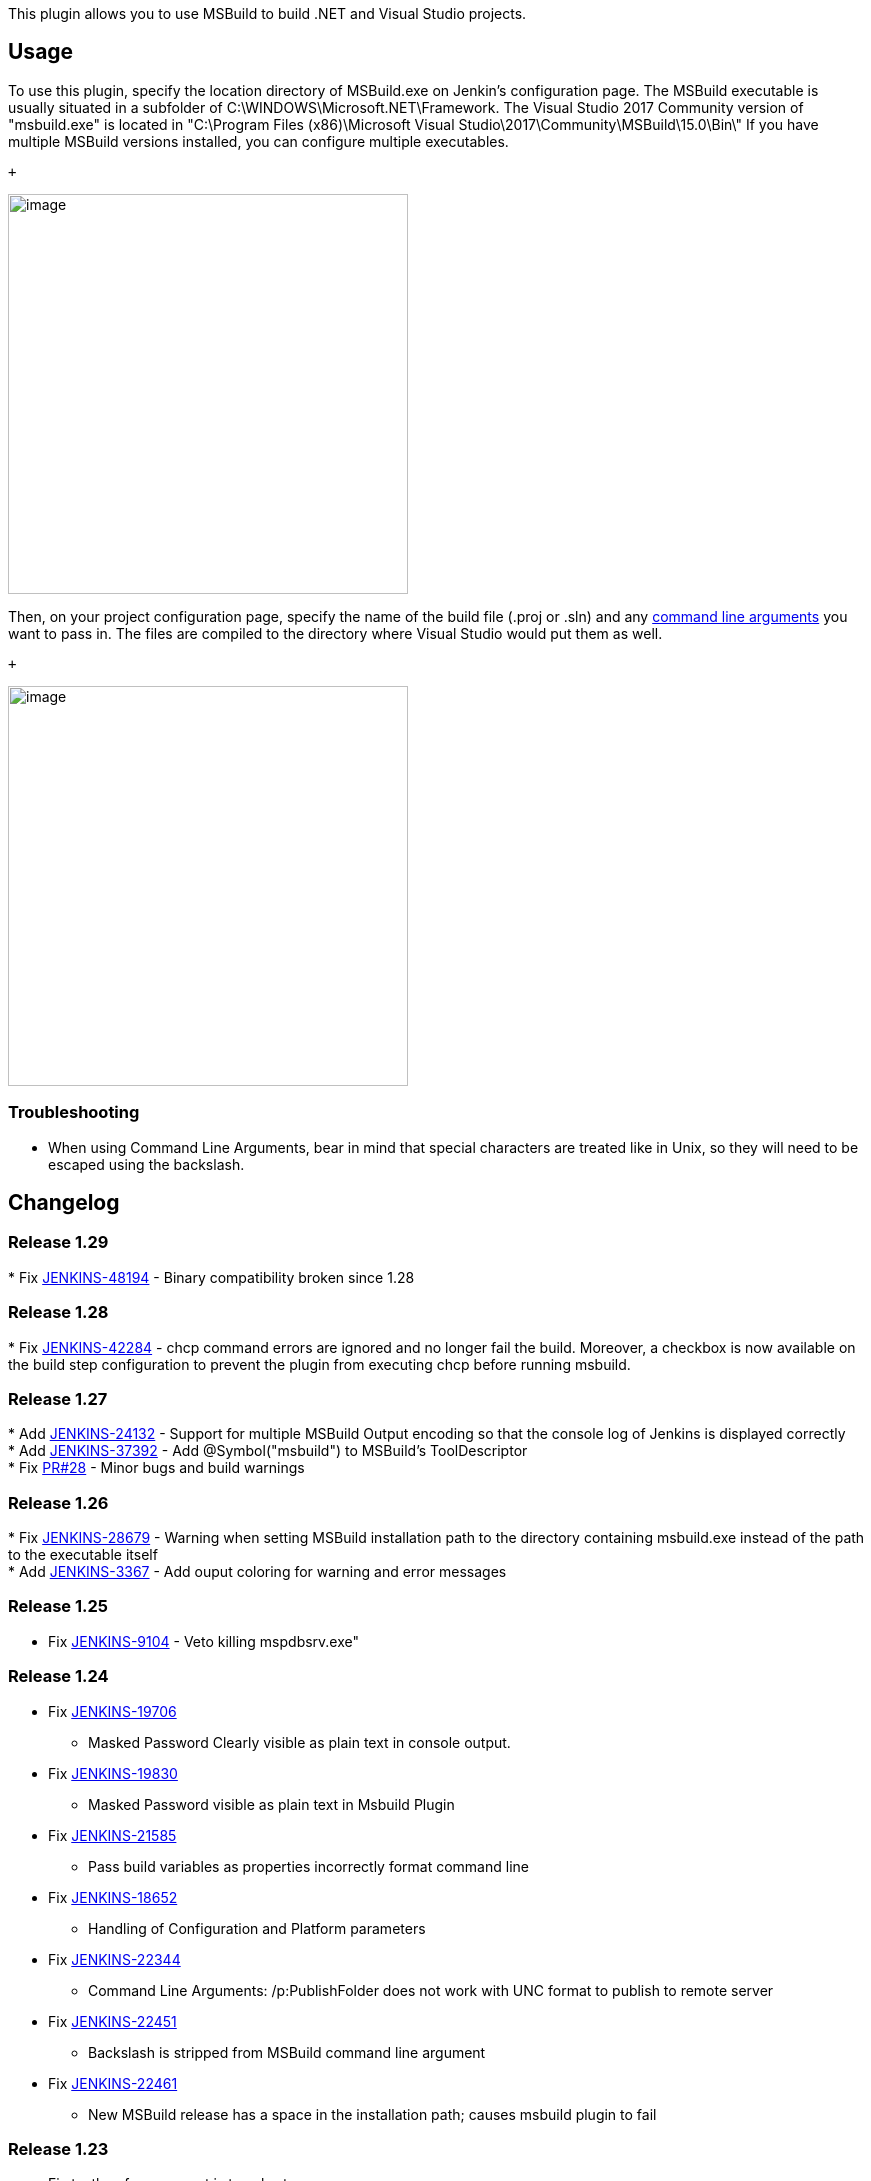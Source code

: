 This plugin allows you to use MSBuild to build .NET and Visual Studio
projects.

[[MSBuildPlugin-Usage]]
== Usage

To use this plugin, specify the location directory of MSBuild.exe on
Jenkin's configuration page. The MSBuild executable is usually
situated in a subfolder of C:\WINDOWS\Microsoft.NET\Framework. The
Visual Studio 2017 Community version of "msbuild.exe" is located in
"C:\Program Files (x86)\Microsoft Visual
Studio\2017\Community\MSBuild\15.0\Bin\" If you have multiple MSBuild
versions installed, you can configure multiple executables. 

 +

[.confluence-embedded-file-wrapper .confluence-embedded-manual-size]#image:docs/images/jenkins-msbuild.png[image,height=400]#

Then, on your project configuration page, specify the name of the build
file (.proj or .sln) and any
https://docs.microsoft.com/en-us/visualstudio/msbuild/msbuild-command-line-reference?view=vs-2017[command
line arguments] you want to pass in. The files are compiled to the
directory where Visual Studio would put them as well.

 +

[.confluence-embedded-file-wrapper .confluence-embedded-manual-size]#image:docs/images/jenkins-job-msbuild.png[image,height=400]#

[[MSBuildPlugin-Troubleshooting]]
=== Troubleshooting

* When using Command Line Arguments, bear in mind that special
characters are treated like in Unix, so they will need to be escaped
using the backslash.

[[MSBuildPlugin-Changelog]]
== Changelog

[[MSBuildPlugin-Release1.29]]
=== Release 1.29

*
Fix https://issues.jenkins-ci.org/browse/JENKINS-48194[JENKINS-48194] -
Binary compatibility broken since 1.28

[[MSBuildPlugin-Release1.28]]
=== Release 1.28

*
Fix https://issues.jenkins-ci.org/browse/JENKINS-42284[JENKINS-42284] -
chcp command errors are ignored and no longer fail the build. Moreover,
a checkbox is now available on the build step configuration to prevent
the plugin from executing chcp before running msbuild.

[[MSBuildPlugin-Release1.27]]
=== Release 1.27

*
Add https://issues.jenkins-ci.org/browse/JENKINS-24132[JENKINS-24132] -
Support for multiple MSBuild Output encoding so that the console log of
Jenkins is displayed correctly  +
*
Add https://issues.jenkins-ci.org/browse/JENKINS-37392[JENKINS-37392] -
Add @Symbol("msbuild") to MSBuild's ToolDescriptor +
* Fix https://github.com/jenkinsci/msbuild-plugin/pull/28[PR#28] - Minor
bugs and build warnings 

[[MSBuildPlugin-Release1.26]]
=== Release 1.26

*
Fix https://issues.jenkins-ci.org/browse/JENKINS-28679[JENKINS-28679] -
Warning when setting MSBuild installation path to the directory
containing msbuild.exe instead of the path to the executable itself  +
* Add https://issues.jenkins-ci.org/browse/JENKINS-3367[JENKINS-3367] -
Add ouput coloring for warning and error messages

[[MSBuildPlugin-Release1.25]]
=== Release 1.25

* Fix https://issues.jenkins-ci.org/browse/JENKINS-9104[JENKINS-9104] -
Veto killing mspdbsrv.exe"

[[MSBuildPlugin-Release1.24]]
=== Release 1.24

* Fix https://issues.jenkins-ci.org/browse/JENKINS-19706[JENKINS-19706]
- Masked Password Clearly visible as plain text in console output. +
* Fix https://issues.jenkins-ci.org/browse/JENKINS-19830[JENKINS-19830]
- Masked Password visible as plain text in Msbuild Plugin +
* Fix https://issues.jenkins-ci.org/browse/JENKINS-21585[JENKINS-21585]
- Pass build variables as properties incorrectly format command line +
* Fix https://issues.jenkins-ci.org/browse/JENKINS-18652[JENKINS-18652]
- Handling of Configuration and Platform parameters +
* Fix https://issues.jenkins-ci.org/browse/JENKINS-22344[JENKINS-22344]
- Command Line Arguments: /p:PublishFolder does not work with UNC format
to publish to remote server +
* Fix https://issues.jenkins-ci.org/browse/JENKINS-22451[JENKINS-22451]
- Backslash is stripped from MSBuild command line argument +
* Fix https://issues.jenkins-ci.org/browse/JENKINS-22461[JENKINS-22461]
- New MSBuild release has a space in the installation path; causes
msbuild plugin to fail

[[MSBuildPlugin-Release1.23]]
=== Release 1.23

* Fix textbox for argument is too short +
* Add french translation

[[MSBuildPlugin-Release1.22]]
=== Release 1.22

* Fixed more documentation links.

[[MSBuildPlugin-Release1.21]]
=== Release 1.21

* Fix https://issues.jenkins-ci.org/browse/JENKINS-19830[JENKINS-19830]
- Masked Password visible as plain text in Msbuild Plugin

[[MSBuildPlugin-Release1.20]]
=== Release 1.20

* Fix https://issues.jenkins-ci.org/browse/JENKINS-19432[JENKINS-19432]
- Add option: "If warnings during msbuild, set the build to unstable"

[[MSBuildPlugin-Release1.19]]
=== Release 1.19

* Fix https://issues.jenkins-ci.org/browse/JENKINS-18543[JENKINS-18543]
- Update to newest MSBuild plugin breaks passing of release
configurations with spaces in them

[[MSBuildPlugin-Release1.18]]
=== Release 1.18

* Fix https://issues.jenkins-ci.org/browse/JENKINS-17876[JENKINS-17876]
- MSBuild Command Line Arguments quotes being stripped...not 5552

[[MSBuildPlugin-Release1.17]]
=== Release 1.17

* Fix https://issues.jenkins-ci.org/browse/JENKINS-5552[JENKINS-5552] -
MSBuild plugin creates malformed command line

[[MSBuildPlugin-Release1.16]]
=== Release 1.16

* Fix https://issues.jenkins-ci.org/browse/JENKINS-14898[JENKINS-14898]
- MsBuild windows style environment variables no longer work +
* Fix https://issues.jenkins-ci.org/browse/JENKINS-15029[JENKINS-15029]
- Update of MSBuild plugin to 1.15 causes Parameterized trigger plugin
to fail.

[[MSBuildPlugin-Release1.15]]
=== Release 1.15

* Fix issue on backward compatibility

[[MSBuildPlugin-Release1.14]]
=== Release 1.14

* Fix https://issues.jenkins-ci.org/browse/JENKINS-13863[JENKINS-13863]
- MSBuild is unable to build projects in a different directory

[[MSBuildPlugin-Release1.13]]
=== Release 1.13

* Merge pull request - Add a checkbox to exclude a failure on msbuild
step

[[MSBuildPlugin-Release1.12]]
=== Release 1.12

* Add UI checkbox to control build variables passing

[[MSBuildPlugin-Release1.11]]
=== Release 1.11

* Integrate pull request - Use lowercase "/p" for xbuild compatibility

[[MSBuildPlugin-Release1.10]]
=== Release 1.10

* Integrate pull request - Change Internal object: Descriptor by
BuildStepDescriptor

[[MSBuildPlugin-Release1.9]]
=== Release 1.9

* Fix command generation with multiple build parameters

[[MSBuildPlugin-Release1.8.2(December25,2011)]]
=== Release 1.8.2 (December 25, 2011)

* Fix https://issues.jenkins-ci.org/browse/JENKINS-12222[JENKINS-12222]
- java.lang.NullPointerException in the msbuild plugin when a job is
executed by the parameterized build trigger plugin

[[MSBuildPlugin-Release1.8.1(December03,2011)]]
=== Release 1.8.1 (December 03, 2011)

* Fix double quoted default args

[[MSBuildPlugin-Release1.8(December01,2011)]]
=== Release 1.8 (December 01, 2011)

* Add default args (global configuration) - Merged pull request

[[MSBuildPlugin-Release1.7(May13,2011)]]
=== Release 1.7 (May 13, 2011)

* Fix https://issues.jenkins-ci.org/browse/JENKINS-3823[JENKINS-3823] -
configure msbuild path as a tool +
and https://issues.jenkins-ci.org/browse/JENKINS-4120[JENKINS-4120] -
Implement concept of tool installation into MSBuild plugin

[[MSBuildPlugin-Release1.6(May10,2011)]]
=== Release 1.6 (May 10, 2011)

* Fixed https://issues.jenkins-ci.org/browse/JENKINS-9645[JENKINS-9645]
and https://issues.jenkins-ci.org/browse/JENKINS-9643[JENKINS-9643] -
Regression introduced in 1.5 - The MsBuild file was not taken into
account

[[MSBuildPlugin-Release1.5(May05,2011)]]
=== Release 1.5 (May 05, 2011)

* Add variables (from build and environment) resolution.

[[MSBuildPlugin-Release1.4(April02,2011)]]
=== Release 1.4 (April 02, 2011)

* Fix https://issues.jenkins-ci.org/browse/JENKINS-4121[JENKINS-4121] -
Existence check for MsBuild.exe does not account for non-master nodes

[[MSBuildPlugin-Release1.3(Dec29,2009)]]
=== Release 1.3 (Dec 29, 2009)

* Add build parameters as properties
(https://issues.jenkins-ci.org/browse/JENKINS-2349[JENKINS-2349])
* Console output should show the command
(https://issues.jenkins-ci.org/browse/JENKINS-3610[JENKINS-3610])
* Update uses of deprecated APIs

[[MSBuildPlugin-Release1.2(Apr21,2009)]]
=== Release 1.2 (Apr 21, 2009)

* Add a the possibility to manage multiple Msbuild version
(https://issues.jenkins-ci.org/browse/JENKINS-3179[JENKINS-3179])

[[MSBuildPlugin-Release1.1(Jun03,2008)]]
=== Release 1.1 (Jun 03, 2008)

* Initial release

